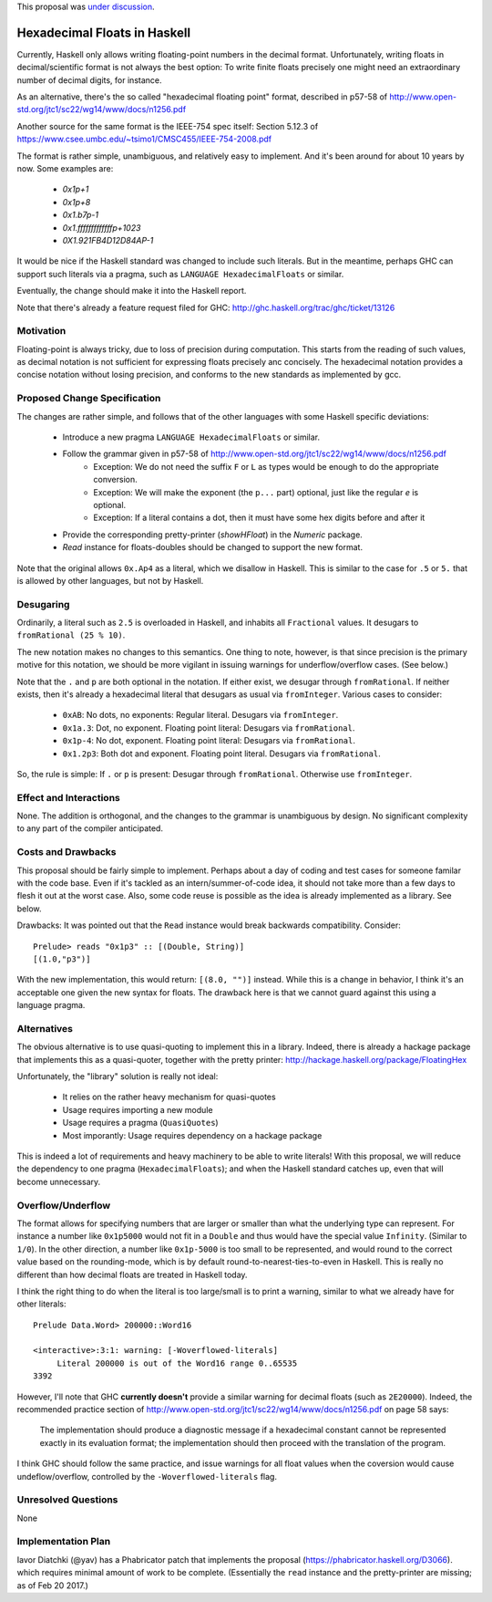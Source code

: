 .. proposal-number:: 0004

.. trac-ticket:: https://ghc.haskell.org/trac/ghc/ticket/13126

.. implemented:: 8.4.1

.. highlight:: haskell

This proposal was `under discussion <https://github.com/ghc-proposals/ghc-proposals/pull/37>`_.

Hexadecimal Floats in Haskell
=============================

Currently, Haskell only allows writing floating-point numbers in the decimal format. Unfortunately,
writing floats in decimal/scientific format is not always the best option: To write finite floats precisely
one might need an extraordinary number of decimal digits, for instance.

As an alternative, there's the so called "hexadecimal floating point" format, described in
p57-58 of http://www.open-std.org/jtc1/sc22/wg14/www/docs/n1256.pdf

Another source for the same format is the IEEE-754 spec itself: Section 5.12.3 of
https://www.csee.umbc.edu/~tsimo1/CMSC455/IEEE-754-2008.pdf

The format is rather simple, unambiguous, and relatively easy to implement. And it's been around for
about 10 years by now. Some examples are:

     * `0x1p+1`
     * `0x1p+8`
     * `0x1.b7p-1`
     * `0x1.fffffffffffffp+1023`
     * `0X1.921FB4D12D84AP-1`

It would be nice if the Haskell standard was changed to include such literals. But in the meantime,
perhaps GHC can support such literals via a pragma, such as ``LANGUAGE HexadecimalFloats`` or similar.

Eventually, the change should make it into the Haskell report.

Note that there's already a feature request filed for GHC: http://ghc.haskell.org/trac/ghc/ticket/13126

Motivation
------------
Floating-point is always tricky, due to loss of precision during computation. This starts from
the reading of such values, as decimal notation is not sufficient for expressing floats precisely anc concisely.
The hexadecimal notation provides a concise notation without losing precision, and conforms to the
new standards as implemented by gcc.

Proposed Change Specification
-----------------------------
The changes are rather simple, and follows that of the other languages with some Haskell specific deviations:

  * Introduce a new pragma ``LANGUAGE HexadecimalFloats`` or similar.
  * Follow the grammar given in p57-58 of http://www.open-std.org/jtc1/sc22/wg14/www/docs/n1256.pdf
       * Exception: We do not need the suffix ``F`` or ``L`` as types would be enough to do the appropriate conversion.
       * Exception: We will make the exponent (the ``p...`` part) optional, just like the regular `e` is optional.
       * Exception: If a literal contains a dot, then it must have some hex digits before and after it
  * Provide the corresponding pretty-printer (`showHFloat`) in the `Numeric` package.
  * `Read` instance for floats-doubles should be changed to support the new format.
  
Note that the original allows ``0x.Ap4`` as a literal, which we disallow in Haskell. This is similar to the case
for ``.5`` or ``5.`` that is allowed by other languages, but not by Haskell.
  
Desugaring
----------
Ordinarily, a literal such as ``2.5`` is overloaded in Haskell, and inhabits all ``Fractional`` values.
It desugars to ``fromRational (25 % 10)``.

The new notation makes no changes to this semantics. One thing to note, however, is that since precision is
the primary motive for this notation, we should be more vigilant in issuing warnings for underflow/overflow cases.
(See below.)

Note that the ``.`` and ``p`` are both optional in the notation. If either exist, we desugar through ``fromRational``.
If neither exists, then it's already a hexadecimal literal that desugars as usual via ``fromInteger``. Various
cases to consider:

   * ``0xAB``: No dots, no exponents: Regular literal. Desugars via ``fromInteger``.
   * ``0x1a.3``: Dot, no exponent. Floating point literal: Desugars via ``fromRational``.
   * ``0x1p-4``: No dot, exponent. Floating point literal: Desugars via ``fromRational``.
   * ``0x1.2p3``: Both dot and exponent. Floating point literal. Desugars via ``fromRational``.
   
So, the rule is simple: If ``.`` or ``p`` is present: Desugar through ``fromRational``. Otherwise use ``fromInteger``.

Effect and Interactions
-----------------------
None. The addition is orthogonal, and the changes to the grammar is unambiguous by design. No significant
complexity to any part of the compiler anticipated.

Costs and Drawbacks
-------------------
This proposal should be fairly simple to implement. Perhaps about a day of coding and test cases for someone familar
with the code base. Even if it's tackled as an intern/summer-of-code idea, it should not take more than a few days
to flesh it out at the worst case. Also, some code reuse is possible as the idea is already implemented
as a library. See below.

Drawbacks: It was pointed out that the ``Read`` instance would break backwards compatibility. Consider::

     Prelude> reads "0x1p3" :: [(Double, String)]
     [(1.0,"p3")]
     
With the new implementation, this would return: ``[(8.0, "")]`` instead. While this is a change in behavior, I think
it's an acceptable one given the new syntax for floats. The drawback here is that we cannot guard against this using
a language pragma.

Alternatives
------------
The obvious alternative is to use quasi-quoting to implement this in a library. Indeed, there is
already a hackage package that implements this as a quasi-quoter, together with the pretty
printer: http://hackage.haskell.org/package/FloatingHex

Unfortunately, the "library" solution is really not ideal:
    
   * It relies on the rather heavy mechanism for quasi-quotes
   * Usage requires importing a new module
   * Usage requires a pragma (``QuasiQuotes``)
   * Most imporantly: Usage requires dependency on a hackage package

This is indeed a lot of requirements and heavy machinery to be able to write literals! With this proposal, we will
reduce the dependency to one pragma (``HexadecimalFloats``); and when the Haskell standard catches up, even that 
will become unnecessary.

Overflow/Underflow
------------------
The format allows for specifying numbers that are larger or smaller than what the underlying type can represent. For instance
a number like ``0x1p5000`` would not fit in a ``Double`` and thus would have the special value ``Infinity``. 
(Similar to ``1/0``). In the other direction, a number like ``0x1p-5000`` is too small to be represented, and would round to
the correct value based on the rounding-mode, which is by default round-to-nearest-ties-to-even in Haskell. This is really
no different than how decimal floats are treated in Haskell today.

I think the right thing to do when the literal is too large/small is to print a warning, similar to what we already have for
other literals::

    Prelude Data.Word> 200000::Word16

    <interactive>:3:1: warning: [-Woverflowed-literals]
         Literal 200000 is out of the Word16 range 0..65535
    3392
    
However, I'll note that GHC **currently doesn't** provide a similar warning for decimal floats (such as ``2E20000``).
Indeed, the recommended practice section of
http://www.open-std.org/jtc1/sc22/wg14/www/docs/n1256.pdf on page 58 says:

     The implementation should produce a diagnostic message if a hexadecimal constant
     cannot be represented exactly in its evaluation format; the implementation should then
     proceed with the translation of the program.

I think GHC should follow the same practice, and issue warnings for all float values when the coversion
would cause undeflow/overflow,
controlled by the ``-Woverflowed-literals`` flag.

Unresolved Questions
--------------------
None

Implementation Plan
-------------------
Iavor Diatchki (@yav) has a Phabricator patch that implements the proposal (https://phabricator.haskell.org/D3066). which
requires minimal amount of work to be complete. (Essentially the ``read`` instance and the pretty-printer are missing;
as of Feb 20 2017.)
